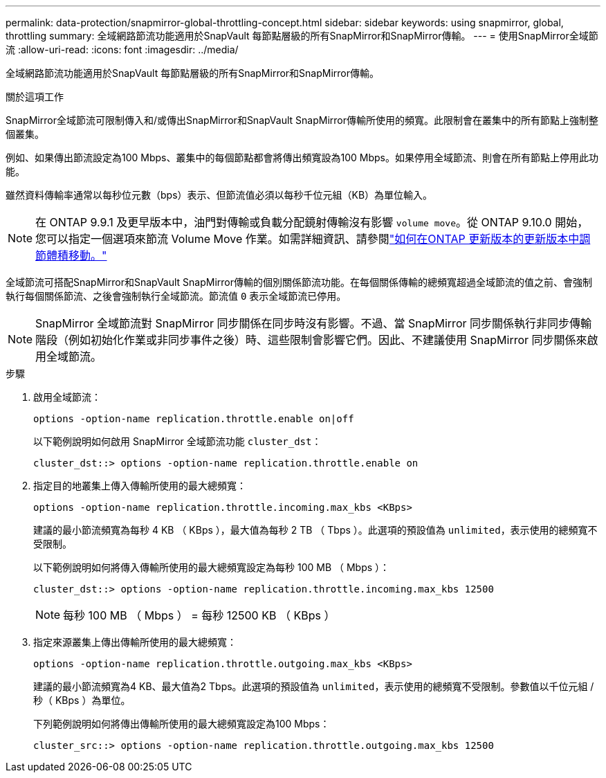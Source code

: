 ---
permalink: data-protection/snapmirror-global-throttling-concept.html 
sidebar: sidebar 
keywords: using snapmirror, global, throttling 
summary: 全域網路節流功能適用於SnapVault 每節點層級的所有SnapMirror和SnapMirror傳輸。 
---
= 使用SnapMirror全域節流
:allow-uri-read: 
:icons: font
:imagesdir: ../media/


[role="lead"]
全域網路節流功能適用於SnapVault 每節點層級的所有SnapMirror和SnapMirror傳輸。

.關於這項工作
SnapMirror全域節流可限制傳入和/或傳出SnapMirror和SnapVault SnapMirror傳輸所使用的頻寬。此限制會在叢集中的所有節點上強制整個叢集。

例如、如果傳出節流設定為100 Mbps、叢集中的每個節點都會將傳出頻寬設為100 Mbps。如果停用全域節流、則會在所有節點上停用此功能。

雖然資料傳輸率通常以每秒位元數（bps）表示、但節流值必須以每秒千位元組（KB）為單位輸入。

[NOTE]
====
在 ONTAP 9.9.1 及更早版本中，油門對傳輸或負載分配鏡射傳輸沒有影響 `volume move`。從 ONTAP 9.10.0 開始，您可以指定一個選項來節流 Volume Move 作業。如需詳細資訊、請參閱link:https://kb.netapp.com/Advice_and_Troubleshooting/Data_Storage_Software/ONTAP_OS/How_to_throttle_volume_move_in_ONTAP_9.10_or_later["如何在ONTAP 更新版本的更新版本中調節體積移動。"]

====
全域節流可搭配SnapMirror和SnapVault SnapMirror傳輸的個別關係節流功能。在每個關係傳輸的總頻寬超過全域節流的值之前、會強制執行每個關係節流、之後會強制執行全域節流。節流值 `0` 表示全域節流已停用。

[NOTE]
====
SnapMirror 全域節流對 SnapMirror 同步關係在同步時沒有影響。不過、當 SnapMirror 同步關係執行非同步傳輸階段（例如初始化作業或非同步事件之後）時、這些限制會影響它們。因此、不建議使用 SnapMirror 同步關係來啟用全域節流。

====
.步驟
. 啟用全域節流：
+
`options -option-name replication.throttle.enable on|off`

+
以下範例說明如何啟用 SnapMirror 全域節流功能 `cluster_dst`：

+
[listing]
----
cluster_dst::> options -option-name replication.throttle.enable on
----
. 指定目的地叢集上傳入傳輸所使用的最大總頻寬：
+
`options -option-name replication.throttle.incoming.max_kbs <KBps>`

+
建議的最小節流頻寬為每秒 4 KB （ KBps ），最大值為每秒 2 TB （ Tbps ）。此選項的預設值為 `unlimited`，表示使用的總頻寬不受限制。

+
以下範例說明如何將傳入傳輸所使用的最大總頻寬設定為每秒 100 MB （ Mbps ）：

+
[listing]
----
cluster_dst::> options -option-name replication.throttle.incoming.max_kbs 12500
----
+
[NOTE]
====
每秒 100 MB （ Mbps ） = 每秒 12500 KB （ KBps ）

====
. 指定來源叢集上傳出傳輸所使用的最大總頻寬：
+
`options -option-name replication.throttle.outgoing.max_kbs <KBps>`

+
建議的最小節流頻寬為4 KB、最大值為2 Tbps。此選項的預設值為 `unlimited`，表示使用的總頻寬不受限制。參數值以千位元組 / 秒（ KBps ）為單位。

+
下列範例說明如何將傳出傳輸所使用的最大總頻寬設定為100 Mbps：

+
[listing]
----
cluster_src::> options -option-name replication.throttle.outgoing.max_kbs 12500
----

